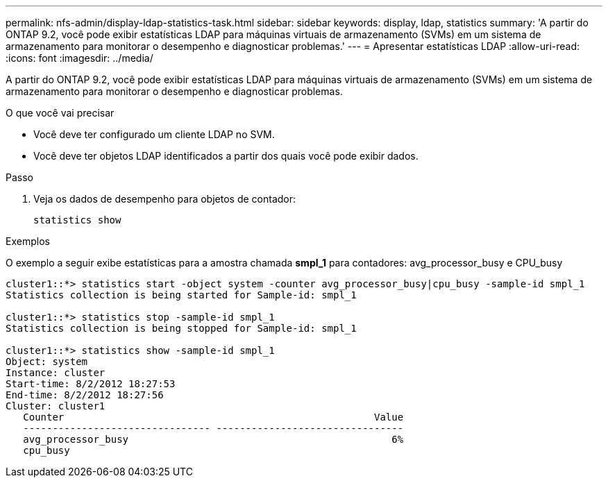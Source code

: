 ---
permalink: nfs-admin/display-ldap-statistics-task.html 
sidebar: sidebar 
keywords: display, ldap, statistics 
summary: 'A partir do ONTAP 9.2, você pode exibir estatísticas LDAP para máquinas virtuais de armazenamento (SVMs) em um sistema de armazenamento para monitorar o desempenho e diagnosticar problemas.' 
---
= Apresentar estatísticas LDAP
:allow-uri-read: 
:icons: font
:imagesdir: ../media/


[role="lead"]
A partir do ONTAP 9.2, você pode exibir estatísticas LDAP para máquinas virtuais de armazenamento (SVMs) em um sistema de armazenamento para monitorar o desempenho e diagnosticar problemas.

.O que você vai precisar
* Você deve ter configurado um cliente LDAP no SVM.
* Você deve ter objetos LDAP identificados a partir dos quais você pode exibir dados.


.Passo
. Veja os dados de desempenho para objetos de contador:
+
`statistics show`



.Exemplos
O exemplo a seguir exibe estatísticas para a amostra chamada *smpl_1* para contadores: avg_processor_busy e CPU_busy

[listing]
----
cluster1::*> statistics start -object system -counter avg_processor_busy|cpu_busy -sample-id smpl_1
Statistics collection is being started for Sample-id: smpl_1

cluster1::*> statistics stop -sample-id smpl_1
Statistics collection is being stopped for Sample-id: smpl_1

cluster1::*> statistics show -sample-id smpl_1
Object: system
Instance: cluster
Start-time: 8/2/2012 18:27:53
End-time: 8/2/2012 18:27:56
Cluster: cluster1
   Counter                                                     Value
   -------------------------------- --------------------------------
   avg_processor_busy                                             6%
   cpu_busy
----